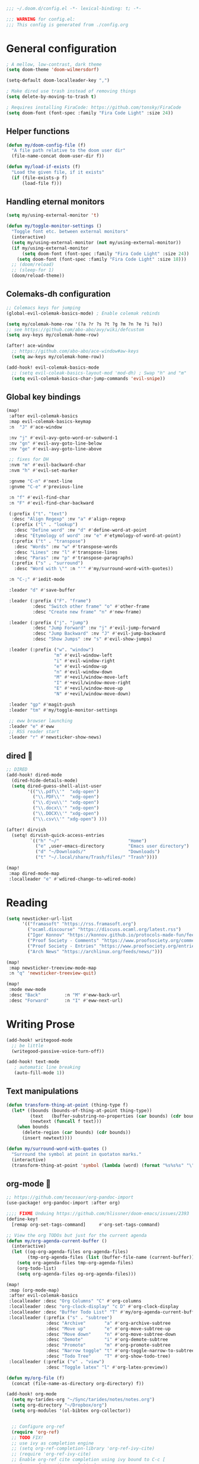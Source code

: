 #+begin_src emacs-lisp
;;; ~/.doom.d/config.el -*- lexical-binding: t; -*-

;;; WARNING for config.el:
;;; This config is generated from ./config.org
#+end_src

* General configuration

#+begin_src emacs-lisp
; A mellow, low-contrast, dark theme
(setq doom-theme 'doom-wilmersdorf)

(setq-default doom-localleader-key ",")

; Make dired use trash instead of removing things
(setq delete-by-moving-to-trash t)

; Requires installing FiraCode: https://github.com/tonsky/FiraCode
(setq doom-font (font-spec :family "Fira Code Light" :size 24))

#+end_src

** Helper functions
#+begin_src emacs-lisp
(defun my/doom-config-file (f)
  "A file path relative to the doom user dir"
  (file-name-concat doom-user-dir f))

(defun my/load-if-exists (f)
  "Load the given file, if it exists"
  (if (file-exists-p f)
      (load-file f)))
#+end_src

** Handling eternal monitors
#+begin_src emacs-lisp
(setq my/using-external-monitor 't)

(defun my/toggle-monitor-settings ()
  "Toggle font etc. between external monitors"
  (interactive)
  (setq my/using-external-monitor (not my/using-external-monitor))
  (if my/using-external-monitor
      (setq doom-font (font-spec :family "Fira Code Light" :size 24))
    (setq doom-font (font-spec :family "Fira Code Light" :size 18)))
  ;; (doom/reload)
  ;; (sleep-for 1)
  (doom/reload-theme))
#+end_src


** Colemaks-dh configuration

#+begin_src emacs-lisp
;; Colemacs keys for jumping
(global-evil-colemak-basics-mode) ; Enable colemak rebinds

(setq my/colemak-home-row '(?a ?r ?s ?t ?g ?m ?n ?e ?i ?o))
;; see https://github.com/abo-abo/avy/wiki/defcustom
(setq avy-keys my/colemak-home-row)

(after! ace-window
  ;; https://github.com/abo-abo/ace-window#aw-keys
  (setq aw-keys my/colemak-home-row))

(add-hook! evil-colemak-basics-mode
  ;; (setq evil-coleak-basics-layout-mod 'mod-dh) ; Swap "h" and "m"
  (setq evil-colemak-basics-char-jump-commands 'evil-snipe))
#+end_src

** Global key bindings
#+begin_src emacs-lisp
(map!
 :after evil-colemak-basics
 :map evil-colemak-basics-keymap
 :n  "J" #'ace-window

 :nv "j" #'evil-avy-goto-word-or-subword-1
 :nv "gn" #'evil-avy-goto-line-below
 :nv "ge" #'evil-avy-goto-line-above

 ;; fixes for DH
 :nvm "m" #'evil-backward-char
 :nvm "h" #'evil-set-marker

 :gnvme "C-n" #'next-line
 :gnvme "C-e" #'previous-line

 :n "f" #'evil-find-char
 :n "F" #'evil-find-char-backward

 (:prefix ("t". "text")
  :desc "Align Regexp" :nv "a" #'align-regexp
  (:prefix ("l" . "lookup")
   :desc "Define word" :nv "d" #'define-word-at-point
   :desc "Etymology of word" :nv "e" #'etymology-of-word-at-point)
  (:prefix ("t" . "transpose")
   :desc "Words" :nv "w" #'transpose-words
   :desc "Lines" :nv "l" #'transpose-lines
   :desc "Paras" :nv "p" #'transpose-paragraphs)
  (:prefix ("s" . "surround")
   :desc "Word with \"" :n "'" #'my/surround-word-with-quotes))

 :n "C-;" #'iedit-mode

 :leader "d" #'save-buffer

 :leader (:prefix ("F". "frame")
          :desc "Switch other frame" "o" #'other-frame
          :desc "Create new frame" "n" #'new-frame)

 :leader (:prefix ("j". "jump")
          :desc "Jump Forward" :nv "j" #'evil-jump-forward
          :desc "Jump Backward" :nv "J" #'evil-jump-backward
          :desc "Show Jumps" :nv "s" #'evil-show-jumps)

 :leader (:prefix ("w". "window")
                  "m" #'evil-window-left
                  "i" #'evil-window-right
                  "e" #'evil-window-up
                  "n" #'evil-window-down
                  "M" #'+evil/window-move-left
                  "I" #'+evil/window-move-right
                  "E" #'+evil/window-move-up
                  "N" #'+evil/window-move-down)

 :leader "gp" #'magit-push
 :leader "tm" #'my/toggle-monitor-settings

 ;; eww browser launching
 :leader "e" #'eww
 ;; RSS reader start
 :leader "r" #'newsticker-show-news)
#+end_src
** dired 📁

#+begin_src emacs-lisp
;; DIRED
(add-hook! dired-mode
  (dired-hide-details-mode)
  (setq dired-guess-shell-alist-user
        '(("\\.pdf\\'"  "xdg-open")
          ("\\.PDF\\'"  "xdg-open")
          ("\\.djvu\\'" "xdg-open")
          ("\\.docx\\'" "xdg-open")
          ("\\.DOCX\\'" "xdg-open")
          ("\\.csv\\'" "xdg-open") )))

(after! dirvish
  (setq! dirvish-quick-access-entries
         `(("h" "~/"                          "Home")
           ("e" ,user-emacs-directory         "Emacs user directory")
           ("d" "~/Downloads/"                "Downloads")
           ("t" "~/.local/share/Trash/files/" "Trash"))))

(map!
 :map dired-mode-map
 :localleader "e" #'wdired-change-to-wdired-mode)

#+end_src

* Reading

#+begin_src emacs-lisp
(setq newsticker-url-list
      '(("framasoft" "https://rss.framasoft.org")
        ("ocaml.discourse" "https://discuss.ocaml.org/latest.rss")
        ("Igor Konnov" "https://konnov.github.io/protocols-made-fun/feed.xml")
        ("Proof Society - Comments" "https://www.proofsociety.org/comments/feed/")
        ("Proof Society - Entries" "https://www.proofsociety.org/entries/feed/")
        ("Arch News" "https://archlinux.org/feeds/news/")))

(map!
 :map newsticker-treeview-mode-map
 :n "q" 'newsticker-treeview-quit)

(map!
 :mode eww-mode
 :desc "Back"         :n "M" #'eww-back-url
 :desc "Forward"      :n "I" #'eww-next-url)
#+end_src

* Writing Prose

#+begin_src emacs-lisp
(add-hook! writegood-mode
  ;; be little
  (writegood-passive-voice-turn-off))

(add-hook! text-mode
   ; automatic line breaking
   (auto-fill-mode 1))
#+end_src

** Text manipulations
#+begin_src emacs-lisp
(defun transform-thing-at-point (thing-type f)
  (let* ((bounds (bounds-of-thing-at-point thing-type))
         (text   (buffer-substring-no-properties (car bounds) (cdr bounds)))
         (newtext (funcall f text)))
    (when bounds
      (delete-region (car bounds) (cdr bounds))
      (insert newtext))))

(defun my/surround-word-with-quotes ()
  "Surround the symbol at point in quotaton marks."
  (interactive)
  (transform-thing-at-point 'symbol (lambda (word) (format "%s%s%s" "\"" word "\""))))
#+end_src

** org-mode 💙

#+begin_src emacs-lisp
;; https://github.com/tecosaur/org-pandoc-import
(use-package! org-pandoc-import :after org)

;;;; FIXME Unduing https://github.com/hlissner/doom-emacs/issues/2393
(define-key!
  [remap org-set-tags-command]     #'org-set-tags-command)

;; View the org TODOs but just for the current agenda
(defun my/org-agenda-current-buffer ()
  (interactive)
  (let ((og-org-agenda-files org-agenda-files)
        (tmp-org-agenda-files (list (buffer-file-name (current-buffer)))))
    (setq org-agenda-files tmp-org-agenda-files)
    (org-todo-list)
    (setq org-agenda-files og-org-agenda-files)))

(map!
 :map (org-mode-map)
 :after evil-colemak-basics
 :localleader :desc "Org Columns" "C" #'org-columns
 :localleader :desc "org-clock-display" "c D" #'org-clock-display
 :localleader :desc "Buffer Todo List" "T" #'my/org-agenda-current-buffer
 :localleader (:prefix ("s" . "subtree")
               :desc "Archive"       "a" #'org-archive-subtree
               :desc "Move up"       "e" #'org-move-subtree-up
               :desc "Move down"     "n" #'org-move-subtree-down
               :desc "Demote"        "i" #'org-demote-subtree
               :desc "Promote"       "m" #'org-promote-subtree
               :desc "Narrow toggle" "t" #'org-toggle-narrow-to-subtree
               :desc "Todo Tree"     "T" #'org-show-todo-tree)
 :localleader (:prefix ("v" . "view")
               :desc "Toggle latex" "l" #'org-latex-preview))

(defun my/org-file (f)
  (concat (file-name-as-directory org-directory) f))

(add-hook! org-mode
  (setq my-tarides-org "~/Sync/tarides/notes/notes.org")
  (setq org-directory "~/Dropbox/org")
  (setq org-modules '(ol-bibtex org-collector))


  ;; Configure org-ref
  (require 'org-ref)
  ;; TODO FIX!
  ;; use ivy as completion engine
  ;; (setq org-ref-completion-library 'org-ref-ivy-cite)
  ;; (require 'org-ref-ivy-cite)
  ;; Enable org-ref cite completion using ivy bound to C-c [
  ;; (org-ref-ivy-cite-completion)

  ;; Workaround for https://github.com/hlissner/doom-emacs/issues/3172
  (electric-indent-local-mode -1)

  (setq org-link-frame-setup
        '((vm . vm-visit-folder-other-frame)
          (vm-imap . vm-visit-imap-folder-other-frame)
          (gnus . org-gnus-no-new-news)
          (file . find-file-other-window)
          (wl . wl-other-frame)))
  ;; EXPORT
  ;; Don't use inline css in exported source code
  (setq org-html-htmlize-output-type 'css)
  (setq org-export-allow-bind-keywords 't)
  (setq org-export-with-sub-superscripts nil)

  ;; CLOCK
  ;; Set default column view headings: Task Priority Effort Clock_Summary
  ;; See https://writequit.org/denver-emacs/presentations/2017-04-11-time-clocking-with-org.html
  (setq org-columns-default-format "%50ITEM(Task) %2PRIORITY %10Effort(Effort){:} %10CLOCKSUM")
  (setq org-clock-in-switch-to-state "STRT")
  (setq org-duration-format (quote h:mm))
  (setq org-global-properties '(("Effort_ALL" . "0:05 0:15 0:30 1:00 2:00 3:00")))

  ;; AGENDA
  (setq org-agenda-files
        (list
         (my/org-file "notes.org")
         (my/org-file "todo.org" )
         (my/org-file "scheduled.org")
         my-tarides-org))

  (setq org-refile-targets
        `((nil :maxlevel . 3)           ; Support refiling in the current file
          (,(my/org-file "notes.org") :maxlevel . 3)
          (,(my/org-file "scheduled.org") :level . 1)
          (,(my/org-file "eventual.org") :level . 1)
          (,my-tarides-org :level . 1)))

  (setf (alist-get "t" org-capture-templates nil nil 'equal)
        '("Inbox todo" entry
          (file+headline +org-capture-todo-file "Inbox")
          "* TODO %?\n%i\n%a"))

  (add-to-list
   'org-capture-templates
   '("c" "Code note" entry
     (file+headline +org-capture-todo-file "Inbox")
     "* TODO %?\n#+begin_src\n%i\n#+end_src\nfile:%F::%(with-current-buffer (org-capture-get :original-buffer) (number-to-string (line-number-at-pos)))\n%a")
   't)

  (setq org-format-latex-options
        '(:foreground default
          :background default
          :scale 3
          :html-foreground "Black"
          :html-background "Transparent"
          :html-scale 1.0
          :matchers ("begin" "$1" "$" "$$" "\\(" "\\[")))
  )

;;;  FIXME?
(add-hook! org-tree-slide-mode
  (setq +org-present-text-scale 3)
  (org-tree-slide-presentation-profile)
  (setq org-tree-slide-skip-outline-level 5))


;; org-clock

(defun org-clock-csv-buffer-to-file ()
  "Export a csv of the org-clock entries in the current buffer

Uses `org-clock-csv-to-file'."
  (interactive)
  (let* ((time-now (format-time-string "%Y-%m-%d"))
         (srcfile (buffer-file-name))
         (basename (file-name-base srcfile))
         (arcfile (concat srcfile "_archive"))
         (fname (expand-file-name
                 (concat basename "-org-clock-export-" time-now ".csv"))))
    (org-clock-csv-to-file fname (list arcfile srcfile))
    (message "Exported timesheet to %s from (%s %s)" fname arcfile srcfile)))

;;;; BIBLIOGRAPHY MANAGEMENT
(setq org-cite-global-bibliography '("~/Dropbox/bibliography/references.bib"))

;;    org-ref settings
(setq reftex-default-bibliography '("~/Dropbox/bibliography/references.bib"))

;; see org-ref for use of these variables
(setq org-ref-bibliography-notes "~/Dropbox/bibliography/notes.org"
      org-ref-default-bibliography '("~/Dropbox/bibliography/references.bib")
      org-ref-pdf-directory "~/Dropbox/bibliography/bibtex-pdfs/")

;;;; SYNECHEPEDIA
(defvar synechepedia-dir
  (file-name-as-directory "~/Dropbox/synechepedia"))
(defvar synechepedia-org-dir
  (file-name-as-directory (concat synechepedia-dir "org")))
(defvar synechepedia-site-dir
  (file-name-as-directory (concat synechepedia-dir "shonfeder.github.io")))
(defvar synechepedia-config-file
  (concat synechepedia-org-dir ".publish.el"))


;; see https://emacs.stackexchange.com/a/32654/293
(defun publish-synechepedia ()
  "org-publish from source and push both repos"
  (interactive)
  (require 'synechepedia "~/Dropbox/synechepedia/org/.publish.el")
  (require 'magit)

  (save-buffer)
  ;; Disbale flyspell mode, cause it makes publishing super slow
  (flyspell-mode-off)
  (remove-hook 'text-mode-hook 'flyspell-mode)

  ;; org-site config
  ;; See https://blog.tecosaur.com/tmio/2021-07-31-citations.html#basic-usage
  (setq org-cite-export-processors '((t csl)))

  ;; set `t` to force republish all or `f` to only republish changes
  (org-publish-project "synechepedia")

  (cl-labels
      ((push-repo (dir)
         (cd dir)
         (magit-run-git "add" "--all")
         (magit-run-git "commit" "--all"
                        (format-time-string "--message=Update %F %R"))
         (let ((current-branch (magit-get-current-branch)))
           (magit-git-push current-branch
                           (concat "origin/" current-branch)
                           nil))))
    (let ((current-dir default-directory))
      (push-repo synechepedia-org-dir)
      (push-repo synechepedia-site-dir)
      (cd current-dir))))

;; https://github.com/nobiot/org-transclusion/issues/126#issuecomment-1694159821
(defun org-transclusion-content-insert-add-overlay (beg end)
  "Add fringe after transclusion."
  (overlay-put (text-clone-make-overlay beg end (current-buffer))
               'line-prefix
               (org-transclusion-propertize-transclusion))
  (overlay-put (text-clone-make-overlay beg end (current-buffer))
               'wrap-prefix
               (org-transclusion-propertize-transclusion)))

;; https://github.com/nobiot/org-transclusion
(use-package! org-transclusion
  :after org
  :init
  (map!
   :map (org-mode-map)
   :localleader
   :prefix ("u" . "transclUde")

   :desc "Mode" "t" #'org-transclusion-mode
   :desc "Deactivate" "D" #'org-transclusion-deactivate
   :desc "Refresh" "f" #'org-transclusion-refresh

   ;; Adding
   :desc "Add" "a" #'org-transclusion-add
   :desc "Add all" "A" #'org-transclusion-add-all
   :desc "Add From link" "l" #'org-transclusion-make-from-link

   ;; Removing
   :desc "Remove all" "r" #'org-transclusion-remove
   :desc "Remove all" "R" #'org-transclusion-remove-all

   ;; Live sync
   :desc "Start live sync" "s" #'org-transclusion-live-sync-start
   :desc "Stop live sync" "S" #'org-transclusion-live-sync-exit

   ;; Navigating
   :desc "Open source" "o" #'org-transclusion-move-to-source

   ;; Subtrees
   :desc "Promote Subtree" "m" #'org-transclusion-promote-subtree
   :desc "Demote Subtree" "i" #'org-transclusion-demote-subtree)
  :config
  (add-hook 'before-save-hook #'org-transclusion-refresh)
  (add-to-list 'org-transclusion-extensions 'org-transclusion-indent-mode)
  (custom-set-faces! `(org-transclusion-fringe ; the backwards tick as opposed to apostrophe is *crucial*
                       :foreground ,(doom-color 'green)
                       :background ,(doom-color 'green))))
#+end_src
** markdown

#+begin_src emacs-lisp
(map!
 :map (markdown-mode-map)
 :localleader (:prefix ("s". "style")
               :desc "Bold" "b" #'markdown-insert-bold
               :desc "Italic" "i" #'markdown-insert-italic
               :desc "Code" "c" #'markdown-insert-code
               :desc "Code Block" "C" #'markdown-insert-gfm-code-block
               :desc "Quote" "q" #'markdown-insert-blockquote
               :desc "Footenote" "f" #'markdown-insert-footnote
               :desc "Strikethru" "s" #'markdown-insert-strike-through))

(defun md-format-github-url (url)
  (let ((parts
         (string-split
          (string-remove-prefix "https://github.com/" url) ; no op if prefix is not present
          "/")))
    (pcase parts
      (`(,org ,repo ,_ ,id) (format "[%s/%s#%s](%s)" org repo id url))
      (_ (error (format "point was not on a github url, instead found `%s`" url))))))

(defun my/format-github-url ()
  (interactive)
  (transform-thing-at-point 'url 'md-format-github-url))

(defun md-format-github-user (user)
  "Turn a mention like `@someone` into a link to `https://github.com/someone`"
  (let ((name (string-remove-prefix "@" user)))
    (format "[@%s](https://github.com/%s)" name name)))

(defun my/format-github-handel ()
  (interactive)
  (transform-thing-at-point 'symbol 'md-format-github-user))
#+end_src


* Writing Programs

** Tools
*** Spell checking
In comments.
#+begin_src emacs-lisp
(add-hook!
 prog-mode
 (which-function-mode 1)
 (after! spell-fu
   ;; Ensure spell-fu works in prog-modes
   (setq spell-fu-faces-include
         '(font-lock-comment-face
           font-lock-doc-face
           font-lock-string-face
           tree-sitter-hl-face:comment
           tree-sitter-hl-face:string
           tree-sitter-hl-face:string.special))))
#+end_src

*** Magit

#+begin_src emacs-lisp
;; FIXME is this the result of a regression in doom-emacs?
;; MAGIT
;;
(map!
 :map magit-status-mode-map
 :n "<tab>" 'magit-section-toggle)
#+end_src

*** Eglot
#+begin_src emacs-lisp
(add-hook! eglot-managed-mode
           ;; disable eglot inlays
           (eglot-inlay-hints-mode -1))
#+end_src

*** LSP
#+begin_src emacs-lisp
(map!
 :map lsp-mode-map
 :leader
 :desc "Find in other window" "c O" #'xref-find-definitions-other-window)

(add-hook! lsp-mode
           ;; disable lens overlays
           :append (setq lsp-lens-enable nil))
#+end_src

*** Flycheck
#+begin_src emacs-lisp
(map!
 :map flycheck-mode-map
 :localleader
 (:prefix ("e" . "error")
  :desc "list" "e" #'flycheck-list-errors))
#+end_src
*** Autoformatting

Disabling autoformatting for specific modes.

#+begin_src emacs-lisp
;; Don't automatically format in nxml-mode, since it breaks org-export of htmlized source code
;; (add-to-list '+format-on-save-enabled-modes 'nxml-mode t)
;; (add-to-list '+format-on-save-enabled-modes 'mhtml-mode t)
;; (add-to-list '+format-on-save-enabled-modes 'rjsx-mode t)
;; (add-to-list '+format-on-save-enabled-modes 'typescript-mode t)
;; (add-to-list '+format-on-save-enabled-modes 'json-mode t)
;; (add-to-list '+format-on-save-enabled-modes 'js2-mode t)
;; (add-to-list '+format-on-save-enabled-modes 'markdown-mode t)
;; (add-to-list '+format-on-save-enabled-modes 'sh-mode t)
;; (add-to-list '+format-on-save-enabled-modes 'gfm-mode t)
;; (add-to-list '+format-on-save-enabled-modes 'tuareg-mode t)
;; (add-to-list '+format-on-save-enabled-modes 'dune-mode t)
;; (setopt
;;  +format-on-save-enabled-modes
;;  )
#+end_src


** Languages

*** Mapping file extensions to their major mode

#+begin_src emacs-lisp
;; TODO Refactor
(add-to-list 'auto-mode-alist '("\\.v\\'" . coq-mode))
(add-to-list 'auto-mode-alist '("\\.pl\\'" . prolog-mode))
(add-to-list 'auto-mode-alist '("\\.dhall\\'" . dhall-mode))
(add-to-list 'auto-mode-alist '("dune-project\\'" . dune-mode))
#+end_src

*** OCaml 🐫

#+begin_src emacs-lisp
(my/load-if-exists (my/doom-config-file "ocaml-defaults.el"))

;; (if (file-exists-p (my/doom-config-file "ocaml-defaults.el"))
;;     (load-file "~/.config/doom/ocaml-defaults.el"))

;; TODO Add to tuareg mode
(defun my/jump-to-dune-project-file ()
  (interactive)
  (let*
      ((project-root (locate-dominating-file buffer-file-name "dune-project"))
       (dune-file (concat (file-name-as-directory project-root) "dune-project")))
    (find-file-other-window dune-file)))

(defun my/jump-to-dune-file ()
  (interactive)
  (let*
      (
       (dune-root (locate-dominating-file buffer-file-name "dune"))
       (dune-file (concat (file-name-as-directory dune-root) "dune")))
    (find-file-other-window dune-file)))

(defun my/ocaml-compile (cmd)
  (interactive)
  (save-buffer)
  (let* ((default-directory
          (or (locate-dominating-file buffer-file-name "Makefile") default-directory))
         (compile-command (concat "(cd " default-directory " && opam exec -- dune " cmd ")"))
         ;; (compilation-directory
         ;;  (or (locate-dominating-file buffer-file-name "Makefile") nil))
         )
    (recompile)))

(defun my/ocaml-compile-check ()
  (interactive)
  (my/ocaml-compile "build @check"))

(defun my/ocaml-compile-build ()
  (interactive)
  (my/ocaml-compile "build"))

(defun my/ocaml-compile-test ()
  (interactive)
  (my/ocaml-compile "test"))

(defun my/ocaml-eglot-construct ()
  "Construct a term, making a hole first if needed"
  (interactive)
  (if (equal (symbol-at-point) '_)
      (ocaml-eglot-construct)
    (progn (save-excursion (insert "_"))
           (ocaml-eglot-construct))))

;; The same require added by opam user-setup
(if (file-exists-p "~/.emacs.d/opam-user-setup.el")
    (require 'opam-user-setup "~/.emacs.d/opam-user-setup.el"))

(add-hook! tuareg-mode

           :local (prettify-symbols-mode -1)

           (opam-update-env (projectile-project-root))

           ;; Don't insert new comment indicators on new lines
           (setq +evil-want-o/O-to-continue-comments nil)

           (setq dune-watch-minor-mode 't)

           (custom-set-variables
            '(indent-tabs-mode nil)
            '(compilation-context-lines 2)
            '(compilation-error-screen-columns nil)
            '(compilation-scroll-output t)
            '(compilation-search-path (quote (nil "src")))
            '(electric-indent-mode nil)
            '(next-line-add-newlines nil)
            '(require-final-newline t)
            '(sentence-end-double-space nil)
            '(show-trailing-whitespace t)
            '(visible-bell t)
            '(show-paren-mode t)
            '(next-error-highlight t)
            '(next-error-highlight-no-select t)
            '(backup-directory-alist '(("." . "~/.local/share/emacs/backups")))
            '(ac-use-fuzzy nil)
            '(line-move-visual t)))


(add-hook! merlin-mode
  (custom-set-faces!
    '(merlin-eldoc-occurrences-face
      :backgrond "grey15")))

(add-hook! dune-watch-minor-mood
  (setq dune-watch-command-format
        "opam exec -- dune %s --watch --terminal-persistence=clear-on-rebuild"))

(use-package! ocaml-eglot
  :after tuareg
  :hook
  (tuareg-mode . ocaml-eglot)
  (ocaml-eglot . eglot-ensure)
  :config

  (setq ocaml-eglot-construct-with-local-values 't)

  (add-to-list '+lookup-documentation-functions #'ocaml-eglot-document)
  (add-to-list '+lookup-references-functions #'ocaml-eglot-occurences)
  (add-to-list '+lookup-type-definition-functions #'ocaml-eglot-find-declaration)
  (add-to-list '+lookup-definition-functions #'ocaml-eglot-find-definition))

(map! :after ocaml-eglot
      :map doom-leader-code-map
      :desc "Document identifier" "K" #'ocaml-eglot-document-identifier
      :desc "Rename" "r" #'ocaml-eglot-rename)

(map!
 :map (tuareg-mode-map)
 :after ocaml-eglot

 :localleader
 :desc "Type enclosing"  :n "t" #'ocaml-eglot-type-enclosing
 :desc "Run ocamlformat" :n "f" #'ocamlformat
 :desc "Construct"       :n "c" #'my/ocaml-eglot-construct
 :desc "Deconstruct"     :n "C" #'ocaml-eglot-destruct
 :desc "Search"          :n "s" #'ocaml-eglot-search

 (:prefix ("d" . "dune")
  :desc "Check"                   :n "c" 'my/ocaml-compile-check
  :desc "Build"                   :n "b" 'my/ocaml-compile-build
  :desc "Test"                    :n "T" 'my/ocaml-compile-test
  :desc "Dune Watch"              :n "w" 'dune-watch-minor-mode
  :desc "Visit dune file"         :n "d" #'my/jump-to-dune-file
  :desc "Visit dune-project file" :n "P" #'my/jump-to-dune-project-file
  :desc "Promote"                 :n "p" 'dune-promote)

 (:prefix ("h" . "hole")
  :desc "Next hole" :n "n" 'ocaml-eglot-hole-next
  :desc "Prev hole" :n "p" 'ocaml-eglot-hole-prev)

 (:prefix ("e" . "error")
  :desc "Next error"       :n "n" 'ocaml-eglot-error-next
  :desc "Prev error "      :n "p" 'ocaml-eglot-error-prev)

 (:prefix ("y" . "yank")
  :desc "Yank type" "t" #'merlin-copy-enclosing))

(map!
 :mode dune-mode
 :localleader
 :desc "Alias stanza"           :n "a" #'dune-insert-alias-form
 :desc "Copy files stanza"      :n "c" #'dune-insert-copyfiles-form
 :desc "Env stanza"             :n "E" #'dune-insert-env-form
 :desc "Executable stanza"      :n "e" #'dune-insert-executable-form
 :desc "Ignored subdirs stanza" :n "u" #'dune-insert-ignored-subdirs-form
 :desc "Install stanza"         :n "i" #'dune-insert-install-form
 :desc "Library stanza"         :n "l" #'dune-insert-library-form
 :desc "Test stanza"            :n "t") #'dune-insert-test-form


#+end_src

*** F☆

#+begin_src emacs-lisp
(add-hook! fstar-mode
           ;; sync the opam environment to work with sandboxed install of fstar
           (add-hook 'mode-local-init-hook (lambda () (tuareg-opam-update-env nil)))
           (add-hook 'find-file-hook (lambda () (tuareg-opam-update-env nil))))
#+end_src


*** λ-Prolog

#+begin_src emacs-lisp
(my/load-if-exists "~/lib/teyjus/emacs/teyjus.el")
#+end_src

#+begin_src

#+end_src

*** Z3
#+begin_src emacs-lisp
(add-hook! z3-mode
  (setq z3-solver-cmd "/bin/env z3"))
#+end_src
*** Scala
#+begin_src emacs-lisp
;; Disable terrible unicode replacements for types
(add-to-list '+ligatures-in-modes 'scala-mode 'append)
(setq +ligatures-extras-in-modes '(not scala-mode))
#+end_src

*** Python

#+begin_src emacs-lisp
(add-hook! python-mode
  (poetry-tracking-mode 0))

(map!
 :map (python-mode-map)
 :localleader
 :desc "poetry mode" "p" #'poetry)
#+end_src

* Local configuration

An elisp file ~local.el~ can be used to set configuration specific to a
particular machine.

These things can be unstable, so they are at the end of the config to allow the
core stuff to be loaded before the local configuration, so we still have most of
the config in place in case the latter fails.

#+begin_src emacs-lisp
(let ((local-settings (my/doom-config-file "local.el")))
  (if (file-exists-p local-settings)
      (load-file local-settings)))
#+end_src
